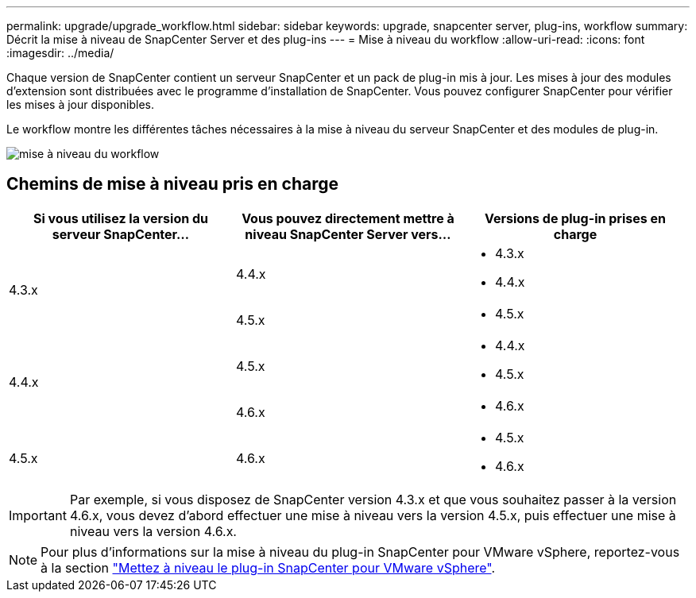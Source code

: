 ---
permalink: upgrade/upgrade_workflow.html 
sidebar: sidebar 
keywords: upgrade, snapcenter server, plug-ins, workflow 
summary: Décrit la mise à niveau de SnapCenter Server et des plug-ins 
---
= Mise à niveau du workflow
:allow-uri-read: 
:icons: font
:imagesdir: ../media/


[role="lead"]
Chaque version de SnapCenter contient un serveur SnapCenter et un pack de plug-in mis à jour. Les mises à jour des modules d'extension sont distribuées avec le programme d'installation de SnapCenter. Vous pouvez configurer SnapCenter pour vérifier les mises à jour disponibles.

Le workflow montre les différentes tâches nécessaires à la mise à niveau du serveur SnapCenter et des modules de plug-in.

image::../media/upgrade_workflow.png[mise à niveau du workflow]



== Chemins de mise à niveau pris en charge

|===
| Si vous utilisez la version du serveur SnapCenter... | Vous pouvez directement mettre à niveau SnapCenter Server vers... | Versions de plug-in prises en charge 


.2+| 4.3.x | 4.4.x  a| 
* 4.3.x
* 4.4.x




| 4.5.x  a| 
* 4.5.x




.2+| 4.4.x | 4.5.x  a| 
* 4.4.x
* 4.5.x




| 4.6.x  a| 
* 4.6.x




 a| 
4.5.x
 a| 
4.6.x
 a| 
* 4.5.x
* 4.6.x


|===

IMPORTANT: Par exemple, si vous disposez de SnapCenter version 4.3.x et que vous souhaitez passer à la version 4.6.x, vous devez d'abord effectuer une mise à niveau vers la version 4.5.x, puis effectuer une mise à niveau vers la version 4.6.x.


NOTE: Pour plus d'informations sur la mise à niveau du plug-in SnapCenter pour VMware vSphere, reportez-vous à la section https://docs.netapp.com/us-en/sc-plugin-vmware-vsphere/scpivs44_upgrade.html["Mettez à niveau le plug-in SnapCenter pour VMware vSphere"^].
